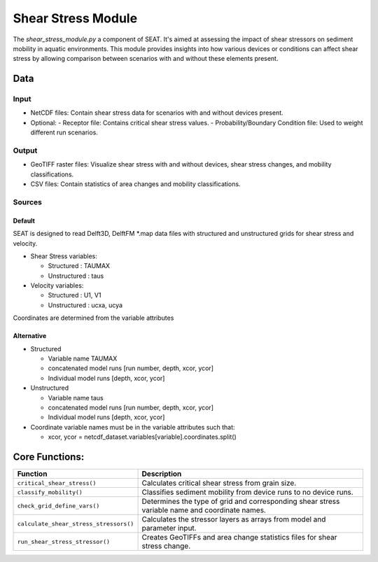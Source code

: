 
Shear Stress Module
-------------------

The `shear_stress_module.py` a component of SEAT. It's aimed at assessing the impact of shear stressors on sediment mobility in aquatic environments. This module provides insights into how various devices or conditions can affect shear stress by allowing comparison between scenarios with and without these elements present.


Data
^^^^
Input 
""""""
- NetCDF files: Contain shear stress data for scenarios with and without devices present.
- Optional:
  - Receptor file: Contains critical shear stress values.
  - Probability/Boundary Condition file: Used to weight different run scenarios.

Output 
""""""
- GeoTIFF raster files: Visualize shear stress with and without devices, shear stress changes, and mobility classifications.
- CSV files: Contain statistics of area changes and mobility classifications.

Sources
"""""""

Default
+++++++

SEAT is designed to read Delft3D, DelftFM \*.map data files with structured and unstructured grids for shear stress and velocity.

- Shear Stress variables:

  * Structured : TAUMAX
  * Unstructured : taus

- Velocity variables:

  * Structured : U1, V1
  * Unstructured : ucxa, ucya

Coordinates are determined from the variable attributes

Alternative
+++++++++++

- Structured
 
  * Variable name TAUMAX
  * concatenated model runs [run number, depth, xcor, ycor]
  * Individual model runs [depth, xcor, ycor]

- Unstructured
  
  * Variable name taus
  * concatenated model runs [run number, depth, xcor, ycor]
  * Individual model runs [depth, xcor, ycor]

- Coordinate variable names must be in the variable attributes such that: 
  
  * xcor, ycor = netcdf_dataset.variables[variable].coordinates.split() 

Core Functions:
^^^^^^^^^^^^^^^

+--------------------------------------------+------------------------------------------------------------------+
| Function                                   | Description                                                      |
+============================================+==================================================================+
| ``critical_shear_stress()``                | Calculates critical shear stress from grain size.                |
+--------------------------------------------+------------------------------------------------------------------+
| ``classify_mobility()``                    | Classifies sediment mobility from device runs to no device runs. |
+--------------------------------------------+------------------------------------------------------------------+
| ``check_grid_define_vars()``               | Determines the type of grid and corresponding shear stress       |
|                                            | variable name and coordinate names.                              |
+--------------------------------------------+------------------------------------------------------------------+
| ``calculate_shear_stress_stressors()``     | Calculates the stressor layers as arrays from model and parameter|
|                                            | input.                                                           |
+--------------------------------------------+------------------------------------------------------------------+
| ``run_shear_stress_stressor()``            | Creates GeoTIFFs and area change statistics files for shear      |
|                                            | stress change.                                                   |
+--------------------------------------------+------------------------------------------------------------------+

